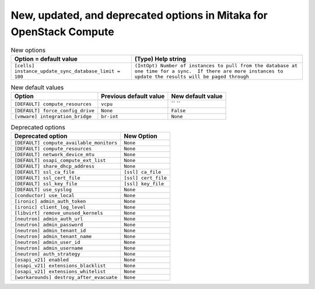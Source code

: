 New, updated, and deprecated options in Mitaka for OpenStack Compute
~~~~~~~~~~~~~~~~~~~~~~~~~~~~~~~~~~~~~~~~~~~~~~~~~~~~~~~~~~~~~~~~~~~~

..
  Warning: Do not edit this file. It is automatically generated and your
  changes will be overwritten. The tool to do so lives in the
  openstack-doc-tools repository.

.. list-table:: New options
   :header-rows: 1
   :class: config-ref-table

   * - Option = default value
     - (Type) Help string
   * - ``[cells] instance_update_sync_database_limit = 100``
     - ``(IntOpt) Number of instances to pull from the database at one time for a sync.  If there are more instances to update the results will be paged through``

.. list-table:: New default values
   :header-rows: 1
   :class: config-ref-table

   * - Option
     - Previous default value
     - New default value
   * - ``[DEFAULT] compute_resources``
     - ``vcpu``
     - `` ``
   * - ``[DEFAULT] force_config_drive``
     - ``None``
     - ``False``
   * - ``[vmware] integration_bridge``
     - ``br-int``
     - ``None``

.. list-table:: Deprecated options
   :header-rows: 1
   :class: config-ref-table

   * - Deprecated option
     - New Option
   * - ``[DEFAULT] compute_available_monitors``
     - ``None``
   * - ``[DEFAULT] compute_resources``
     - ``None``
   * - ``[DEFAULT] network_device_mtu``
     - ``None``
   * - ``[DEFAULT] osapi_compute_ext_list``
     - ``None``
   * - ``[DEFAULT] share_dhcp_address``
     - ``None``
   * - ``[DEFAULT] ssl_ca_file``
     - ``[ssl] ca_file``
   * - ``[DEFAULT] ssl_cert_file``
     - ``[ssl] cert_file``
   * - ``[DEFAULT] ssl_key_file``
     - ``[ssl] key_file``
   * - ``[DEFAULT] use_syslog``
     - ``None``
   * - ``[conductor] use_local``
     - ``None``
   * - ``[ironic] admin_auth_token``
     - ``None``
   * - ``[ironic] client_log_level``
     - ``None``
   * - ``[libvirt] remove_unused_kernels``
     - ``None``
   * - ``[neutron] admin_auth_url``
     - ``None``
   * - ``[neutron] admin_password``
     - ``None``
   * - ``[neutron] admin_tenant_id``
     - ``None``
   * - ``[neutron] admin_tenant_name``
     - ``None``
   * - ``[neutron] admin_user_id``
     - ``None``
   * - ``[neutron] admin_username``
     - ``None``
   * - ``[neutron] auth_strategy``
     - ``None``
   * - ``[osapi_v21] enabled``
     - ``None``
   * - ``[osapi_v21] extensions_blacklist``
     - ``None``
   * - ``[osapi_v21] extensions_whitelist``
     - ``None``
   * - ``[workarounds] destroy_after_evacuate``
     - ``None``


